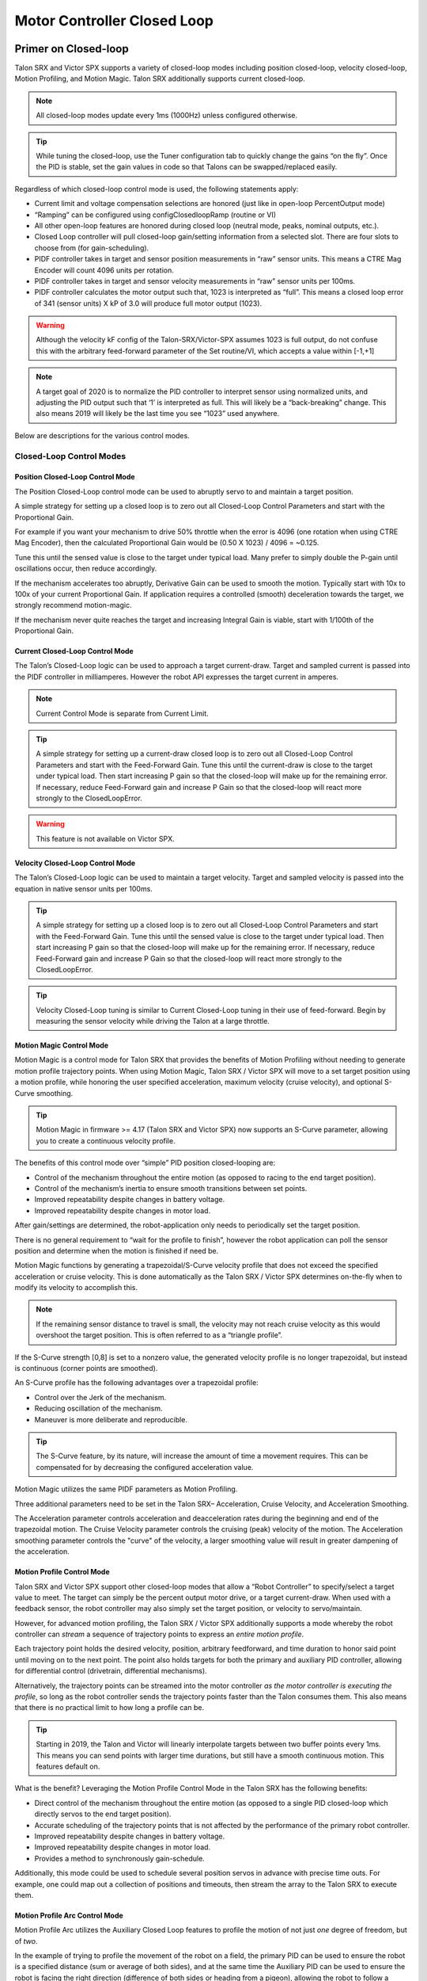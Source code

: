 .. _ch16_ClosedLoop:

Motor Controller Closed Loop
============================

.. note: Talon SRX and Victor SPX can be used with PWM or CAN bus. However, the features below require CAN bus.

Primer on Closed-loop
~~~~~~~~~~~~~~~~~~~~~~~~~~~~~~~~~~~~~~~~~~~~~~~~~~~~~~~~~~~~~~~~~~~~~~~~~~~~~~~~~~~~~~~~~~~~~~~~~~~~~~~~~~~~~~~~~~~~

Talon SRX and Victor SPX supports a variety of closed-loop modes including position closed-loop, velocity closed-loop, Motion Profiling, and Motion Magic.  Talon SRX additionally supports current closed-loop. 

.. note:: All closed-loop modes update every 1ms (1000Hz) unless configured otherwise.

.. tip:: While tuning the closed-loop, use the Tuner configuration tab to quickly change the gains “on the fly”. Once the PID is stable, set the gain values in code so that Talons can be swapped/replaced easily.  

Regardless of which closed-loop control mode is used, the following statements apply:

- Current limit and voltage compensation selections are honored (just like in open-loop PercentOutput mode)
- “Ramping” can be configured using configClosedloopRamp (routine or VI)
- All other open-loop features are honored during closed loop (neutral mode, peaks, nominal outputs, etc.).
- Closed Loop controller will pull closed-loop gain/setting information from a selected slot.  There are four slots to choose from (for gain-scheduling).
- PIDF controller takes in target and sensor position measurements in “raw” sensor units.  This means a CTRE Mag Encoder will count 4096 units per rotation.
- PIDF controller takes in target and sensor velocity measurements in “raw” sensor units per 100ms.  
- PIDF controller calculates the motor output such that, 1023 is interpreted as “full”.  This means a closed loop error of 341 (sensor units) X kP of 3.0 will produce full motor output (1023).

.. warning:: Although the velocity kF config of the Talon-SRX/Victor-SPX assumes 1023 is full output, do not confuse this with the arbitrary feed-forward parameter of the Set routine/VI, which accepts a value within [-1,+1]

.. note:: A target goal of 2020 is to normalize the PID controller to interpret sensor using normalized units, and adjusting the PID output such that  ‘1’ is interpreted as full.  This will likely be a “back-breaking” change.  This also means 2019 will likely be the last time you see “1023” used anywhere.

Below are descriptions for the various control modes.

Closed-Loop Control Modes
----------------------------------------------------------------------------------

Position Closed-Loop Control Mode
^^^^^^^^^^^^^^^^^^^^^^^^^^^^^^^^^^^^^^^^^^^^^^^^^^^^^^^^^^^^^^^^^^^^^^^^^^

The Position Closed-Loop control mode can be used to abruptly servo to and maintain a target position. 

A simple strategy for setting up a closed loop is to zero out all Closed-Loop Control Parameters and start with the Proportional Gain.  

For example if you want your mechanism to drive 50% throttle when the error is 4096 (one rotation when using CTRE Mag Encoder), then the calculated Proportional Gain would be (0.50 X 1023) / 4096 = ~0.125.  

Tune this until the sensed value is close to the target under typical load.  Many prefer to simply double the P-gain until oscillations occur, then reduce accordingly.

If the mechanism accelerates too abruptly, Derivative Gain can be used to smooth the motion.  Typically start with 10x to 100x of your current Proportional Gain.  
If application requires a controlled (smooth) deceleration towards the target, we strongly recommend motion-magic.

If the mechanism never quite reaches the target and increasing Integral Gain is viable, start with 1/100th of the Proportional Gain.


Current Closed-Loop Control Mode
^^^^^^^^^^^^^^^^^^^^^^^^^^^^^^^^^^^^^^^^^^^^^^^^^^^^^^^^^^^^^^^^^^^^^^^^^^
The Talon’s Closed-Loop logic can be used to approach a target current-draw.  Target and sampled current is passed into the PIDF controller in milliamperes.  However the robot API expresses the target current in amperes.

.. note:: Current Control Mode is separate from Current Limit.  

.. tip:: A simple strategy for setting up a current-draw closed loop is to zero out all Closed-Loop Control Parameters and start with the Feed-Forward Gain.  Tune this until the current-draw is close to the target under typical load.  Then start increasing P gain so that the closed-loop will make up for the remaining error.  If necessary, reduce Feed-Forward gain and increase P Gain so that the closed-loop will react more strongly to the ClosedLoopError.

.. warning:: This feature is not available on Victor SPX.

Velocity Closed-Loop Control Mode
^^^^^^^^^^^^^^^^^^^^^^^^^^^^^^^^^^^^^^^^^^^^^^^^^^^^^^^^^^^^^^^^^^^^^^^^^^
The Talon’s Closed-Loop logic can be used to maintain a target velocity.  
Target and sampled velocity is passed into the equation in native sensor units per 100ms.  

.. tip:: A simple strategy for setting up a closed loop is to zero out all Closed-Loop Control Parameters and start with the Feed-Forward Gain.  Tune this until the sensed value is close to the target under typical load.  Then start increasing P gain so that the closed-loop will make up for the remaining error.  If necessary, reduce Feed-Forward gain and increase P Gain so that the closed-loop will react more strongly to the ClosedLoopError.

.. tip:: Velocity Closed-Loop tuning is similar to Current Closed-Loop tuning in their use of feed-forward.  Begin by measuring the sensor velocity while driving the Talon at a large throttle.

 
Motion Magic Control Mode
^^^^^^^^^^^^^^^^^^^^^^^^^^^^^^^^^^^^^^^^^^^^^^^^^^^^^^^^^^^^^^^^^^^^^^^^^^
Motion Magic is a control mode for Talon SRX that provides the benefits of Motion Profiling without needing to generate motion profile trajectory points.
When using Motion Magic, Talon SRX / Victor SPX will move to a set target position using a motion profile, while honoring the user specified acceleration, maximum velocity (cruise velocity), and optional S-Curve smoothing.

.. tip:: Motion Magic in firmware >= 4.17 (Talon SRX and Victor SPX) now supports an S-Curve parameter, allowing you to create a continuous velocity profile.

The benefits of this control mode over “simple” PID position closed-looping are:

• Control of the mechanism throughout the entire motion (as opposed to racing to the end target position).  
• Control of the mechanism’s inertia to ensure smooth transitions between set points. 
• Improved repeatability despite changes in battery voltage.
• Improved repeatability despite changes in motor load.

After gain/settings are determined, the robot-application only needs to periodically set the target position.  

There is no general requirement to “wait for the profile to finish”, however the robot application can poll the sensor position and determine when the motion is finished if need be.

Motion Magic functions by generating a trapezoidal/S-Curve velocity profile that does not exceed the specified acceleration or cruise velocity.
This is done automatically as the Talon SRX / Victor SPX determines on-the-fly when to modify its velocity to accomplish this.

.. note:: If the remaining sensor distance to travel is small, the velocity may not reach cruise velocity as this would overshoot the target position.  This is often referred to as a “triangle profile”.

.. image:: img/closedlp-1.png

If the S-Curve strength [0,8] is set to a nonzero value, the generated velocity profile is no longer trapezoidal, but instead is continuous (corner points are smoothed).

An S-Curve profile has the following advantages over a trapezoidal profile:

- Control over the Jerk of the mechanism.
- Reducing oscillation of the mechanism.
- Maneuver is more deliberate and reproducible.

.. tip:: The S-Curve feature, by its nature, will increase the amount of time a movement requires.  This can be compensated for by decreasing the configured acceleration value.

.. image:: img/s-curve-profile-1.png

Motion Magic utilizes the same PIDF parameters as Motion Profiling.  

Three additional parameters need to be set in the Talon SRX– Acceleration, Cruise Velocity, and Acceleration Smoothing.

The Acceleration parameter controls acceleration and deacceleration rates during the beginning and end of the trapezoidal motion.  
The Cruise Velocity parameter controls the cruising (peak) velocity of the motion.
The Acceleration smoothing parameter controls the "curve" of the velocity, a larger smoothing value will result in greater dampening of the acceleration.

Motion Profile Control Mode
^^^^^^^^^^^^^^^^^^^^^^^^^^^^^^^^^^^^^^^^^^^^^^^^^^^^^^^^^^^^^^^^^^^^^^^^^^
Talon SRX and Victor SPX support other closed-loop modes that allow a “Robot Controller” to specify/select a target value to meet.  The target can simply be the percent output motor drive, or a target current-draw.  When used with a feedback sensor, the robot controller may also simply set the target position, or velocity to servo/maintain.   

However, for advanced motion profiling, the Talon SRX / Victor SPX additionally supports a mode whereby the robot controller can *stream* a sequence of trajectory points to express an *entire motion profile*.

Each trajectory point holds the desired velocity, position, arbitrary feedforward, and time duration to honor said point until moving on to the next point.  The point also holds targets for both the primary and auxiliary PID controller, allowing for differential control (drivetrain, differential mechanisms).

Alternatively, the trajectory points can be streamed into the motor controller *as the motor controller is executing the profile*, so long as the robot controller sends the trajectory points faster than the Talon consumes them.  This also means that there is no practical limit to how long a profile can be.

.. tip :: Starting in 2019, the Talon and Victor will linearly interpolate targets between two buffer points every 1ms.  This means you can send points with larger time durations, but still have a smooth continuous motion.  This features default on.

What is the benefit? 
Leveraging the Motion Profile Control Mode in the Talon SRX has the following benefits:

• Direct control of the mechanism throughout the entire motion (as opposed to a single PID closed-loop which directly servos to the end target position). 
• Accurate scheduling of the trajectory points that is not affected by the performance of the primary robot controller.
• Improved repeatability despite changes in battery voltage.
• Improved repeatability despite changes in motor load. 
• Provides a method to synchronously gain-schedule.

Additionally, this mode could be used to schedule several position servos in advance with precise time outs.  For example, one could map out a collection of positions and timeouts, then stream the array to the Talon SRX to execute them.

Motion Profile Arc Control Mode
^^^^^^^^^^^^^^^^^^^^^^^^^^^^^^^^^^^^^^^^^^^^^^^^^^^^^^^^^^^^^^^^^^^^^^^^^^

Motion Profile Arc utilizes the Auxiliary Closed Loop features to profile the motion of not just *one* degree of freedom, but of *two*.

In the example of trying to profile the movement of the robot on a field, the primary PID can be used to ensure the robot is a specified distance (sum or average of both sides), and at the same time the Auxiliary PID can be used to ensure the robot is facing the right direction (difference of both sides or heading from a pigeon), allowing the robot to follow a spline.

The benefits of this are the same as for the Motion Profile control mode, and at the same time expands on the possibilities this can be used for.


.. _auxPID-label:

Auxiliary Closed Loop PID[1]
----------------------------------------------------------------------------------

Along with the above control modes, the Talon SRX / Victor SPX has the ability to run a second PID loop, called the auxiliary PID[1] loop.  This is typically used in differential mechanisms where application must maintain two process variables (e.g. sum/average of two sensors, along with the differenence or IMU heading).

When used, the motor controller will simultaneously calculate:
- PID[0] + PID[1] (this is applied to the motor output)
- PID[0] - PID[1] (this is sent to a follower)

.. note:: The follower Talon / Victor must have a followType of AuxOutput1.  Use the follow routine/VI to accomplish this.

.. note:: The signage of the PID[1] term can be modified allowing the master Talon to subtract the term instead of adding it.

.. note:: In order to use Auxiliary Closed Loop, a remote sensor will need to have been configured for PID[0] or PID[1]. Look at :ref:`remote-sensors-label` to see how to do this  

.. note:: The Control Mode of Auxiliary Closed Loop is *always* position closed-loop.

Some example setups are provided below, with a step-by-step walkthrough provided after the PID tuning sections.  See :ref:`auxPID-walkthrough-label`.

Example 1 - Differential Drivetrain
^^^^^^^^^^^^^^^^^^^^^^^^^^^^^^^^^^^^^^^^^^^^^^^^^^^^^^^^^^^^^^^^^^^^^^^^^^
Consider the application of controlling the position of a drive train with Position Control Mode, given an encoder on the left and right side.

PID[0] will use the sum (or average if sensor coefficient is set to 0.5) of the left and right sensor to produce the *traveled robot distance*.  
Given a target distance, the PID[0] output will move the robot closer to the target distance.
PID[1] will use the difference between the left and right sensor to produce the *robot heading*.  Alternatively the Pigeon IMU can be used to remotely provide this.
The PID[1] output will then maintain the robot's heading throughout the maneuver.

.. note:: If Velocity control mode is used, the aux PID[1] loop still uses the position value of its respective sensor source.  This is convenient for controling the robot-velocity while maintaining robot-heading.

.. note:: When using the Motion Magic control mode, the target for PID[1] is smoothed identically to PID[0], and both targets should be reached at approxamitely the same time.

.. note:: Sensor difference (and not sum) may represent the distance traveled depending on the signage of the sensors involved.

Example 2 - Lift Mechanism
^^^^^^^^^^^^^^^^^^^^^^^^^^^^^^^^^^^^^^^^^^^^^^^^^^^^^^^^^^^^^^^^^^^^^^^^^^
Consider a lifting mechanism composed of two closed-loops (one for each side) and no mechanical linkage between them.
In other words, the left and right side each have a unique motor controller and sensor.
The goal in this circumstance is to closed-loop the elevation while keeping the left and right side reasonably synchronised.

This can be accomplished by using the sum of the each side as the elevator height, and the difference as the level deviation between the left and right, which must be kept near zero.

Aux PID[1] can then be used to apply a corrective difference component (adding to one side and subtracting from the other) to maintain a synchronous left and right position, while employing Position/Velocity/Motion-Magic to the primary axis of control (the elevator height).

Sensor Preparation
~~~~~~~~~~~~~~~~~~~~~~~~~~~~~~~~~~~~~~~~~~~~~~~~~~~~~~~~~~~~~~~~~~~~~~~~~~~~~~~~~~~~~~~~~~~~~~~~~~~~~~~~~~~~~~~~~~~~

Before invoking any of the closed loop modes, the following must be done:

• Complete the sensor bring up procedure to ensure sensor phase and general health.
• Record the maximum sensor velocity (position units per 100ms) at 100% motor output.
• Calculate an Arbitrary Feed Forward if necessary (gravity compensation, custom system characterization).
• Calculating Velocity Feed-Forward (kF) gain if applicable (Velocity Closed Loop, Motion Profile, Motion Magic).

The first two are covered in section “Confirm Sensor Resolution/Velocity”.
Calculating feed forward is done in the next section.

Arbitrary Feed Forward
~~~~~~~~~~~~~~~~~~~~~~~~~~~~~~~~~~~~~~~~~~~~~~~~~~~~~~~~~~~~~~~~~~~~~~~~~~~~~~~~~~~~~~~~~~~~~~~~~~~~~~~~~~~~~~~~~~~~
The Arbitrary Feed Forward is a strategy for adding any arbitrary values to the motor output regardless of control mode.
It can be used for gravity compensation, custom velocity and acceleration feed forwards, static offsets, and any other term desired.

.. note:: When setting and tuning closed-loop gains, Arbitrary Feed Forward should be set *first*, before any other values.  The Arbitrary Feed Forward will change the relationship between your closed-loop gains and the output of your system, and thus result in different gains needed for a well-tuned mechanism.

.. note:: Unlike other closed-loop gains, the Arbitrary Feed Forward is passed in as an additional set() parameter instead of as a persistent configuration parameter.  This is because typical use-cases for Arbitrary Feed Forward frequently change the value dynamically.

.. warning:: Arbitrary Feed Forward and Auxiliary Closed Loop cannot be used simultaneously *except* when using Motion Profile Arc.

Do I need to use Arbitrary Feed Forward?
----------------------------------------------------------------------------------
We recommend using Arbitrary Feed Forward in any of the following scenarios:

- A mechanism affected by gravity (elevator, arm, etc.).
- Custom system characterization (such as acceleration feed forward).
- Any scenario requiring a static offset.

.. note:: Units for the arbitrary feedforward term are [-1,+1].


Setting Arbitrary Feed Forward
----------------------------------------------------------------------------------
Arbitrary Feed Forward is passed as an optional parameter in a set() call or VI.  The value must be set on every call, just like the primary set value.

Example code:

.. code-block:: java

    _motorcontroller.set(ControlMode.MotionMagic, targetPos, DemandType.ArbitraryFeedForward, feedforward);

LabVIEW snippet (drag and drop):

.. image:: img/closedlp-arbFF-LV.png

Common Feed Forward Uses/Calculations
----------------------------------------------------------------------------------
Below are some common uses and calculations for Arbitrary Feed Forward.

Gravity Offset (Elevator)
^^^^^^^^^^^^^^^^^^^^^^^^^^^^^^^^^^^^^^^^^^^^^^^^^^^^^^^^^^^^^^^^^^^^^^^^^^
In the case of a traditional elevator mechanism, there is a constant force due to gravity affecting the mechanism. Because the force is constant, we can determine a constant offset to keep the elevator at position when error is zero.

Use either the Phoenix Tuner Control Tab or Joystic control in your robot code to apply output to the elevator until it stays at a position without moving.  Use Phoenix Tuner (plotter or self-test snapshot) to measure the output value - this is the Arbitrary Feed Forward value needed to offset gravity.

If we measure a motor output of 7% to keep position, then our java code for Arbitrary Feed Forward with Motion Magic would look like this:

.. code-block:: java

    double feedforward = 0.07;
    _motorcontroller.set(ControlMode.MotionMagic, targetPos, DemandType.ArbitraryFeedForward, feedforward);

.. tip:: If your elevator mechanism will change weight while in use (ie, pick up a heavy game piece), it is helpful to measure gravity offsets at each expected weight and switch between Arbitrary Feed Forward values as needed.

Gravity Offset (Arm)
^^^^^^^^^^^^^^^^^^^^^^^^^^^^^^^^^^^^^^^^^^^^^^^^^^^^^^^^^^^^^^^^^^^^^^^^^^
In the case of an arm mechanism, the force due to gravity will change as the arm moves through its range of motion.  In order to compensate for this, we will need to measure a gravity offset at the highest force (arm at horizontal position) and then scale the value with trigonometry.

To start, use either the Phoenix Tuner Control Tab or Joystic control in your robot code to apply output to the arm until it stays at the horizontal position without moving.  Use Phoenix Tuner (plotter or self-test snapshot) to measure the output value - this is the base component of our Arbitrary Feed Forward value.

For scaling the value, the cosine term of trigonometry_ matches the scaling we need for our rotating arm.  The cosine term is at maximum value (+1) when at horizontal (0 degrees or radians) and is at 0 when the arm is vertical (90 degrees or pi/2 radians).
To use this cosine value as a scalar, we will need to determine our current angle.  This requires knowing the current arm position and number of position ticks per degree, then converting to units of radians.

.. _trigonometry: https://en.wikipedia.org/wiki/Trigonometry

.. note:: Trigonometry uses 0 for the angle at horizontal.  To account for this, we need to subtract the measured horizontal position value before we calculate our angle.  This means we will have a positive angle above horizontal and a negative angle below horizontal.

.. warning:: The java cosine function requires units to be in radians.

.. code-block:: java

    int kMeasuredPosHorizontal = 840; //Position measured when arm is horizontal
    double kTicksPerDegree = 4096 / 360; //Sensor is 1:1 with arm rotation
    int currentPos = _motorcontroller.getSelectedSensorPosition();
    double degrees = (currenPos - kMeasuredPosHorizontal) / kTicksPerDegree;
    double radians = java.lang.Math.toRadians(degrees);
    double cosineScalar = java.lang.Math.cos(radians);

    double maxGravityFF = 0.07;
    _motorcontroller.set(ControlMode.MotionMagic, targetPos, DemandType.ArbitraryFeedForward, maxGravityFF * cosineScalar);


Calculating Velocity Feed Forward gain (kF)
~~~~~~~~~~~~~~~~~~~~~~~~~~~~~~~~~~~~~~~~~~~~~~~~~~~~~~~~~~~~~~~~~~~~~~~~~~~~~~~~~~~~~~~~~~~~~~~~~~~~~~~~~~~~~~~~~~~~
A typical strategy for estimating the necessary motor output is to take the target velocity and multiplying by a tuned/calculated scalar.
More advanced feed forward methods (gravity compensation, custom velocity and acceleration feed forwards, static offsets, etc.) can be done with the arbitrary feed forward features from the previous section..

.. note:: The velocity feed forward (kF) is different from the Arbitrary Feed Forwad in that it is a specialized feed forward designed to approximate the needed motor output to achieve a specified velocity.

Do I need to calculate kF?
----------------------------------------------------------------------------------
If using any of the control modes, we recommend calculating the kF:

- Velocity Closed Loop: kF is multiplied by target velocity and added to output.
- Current (Draw) Closed Loop: kF is multiplied by the target current-draw and added to output.
- MotionMagic/ MotionProfile / MotionProfileArc: kF is multiplied by the runtime-calculated target and added to output.

.. note:: When using position closed loop, it is generally desired to use a kF of ‘0’.  During this mode target position is multiplied by  kF and added to motor output.  If providing a feedforward is necessary, we recommend using the arbitrary feed forward term (4 param Set) to better implement this.


How to calculate kF
----------------------------------------------------------------------------------
Using Tuner (Self-Test or Plotter), we’ve measured a peak velocity of **9326** native units per 100ms at 100% output.  This can also be retrieved using getSelectedSensorVelocity (routine or VI).

However, many mechanical systems and motors are not perfectly linear (though they are close).  To account for this, we should calculate our feed forward using a measured veloctiy around the percent output we will usually run the motor.

For our mechanism, we will typically be running the motor aroun 75% output.  We then use Tuner (Self-Test Snapshot or Plotter) to measure our velocity - in this case, we measure a velocity of **7112** native units per 100ms.

Now let’s calculate a Feed-forward gain so that 75% motor output is calculated when the requested speed is **7112** native units per 100ms.

F-gain = (75% X 1023) / **7112**
F-gain = 0.1079

Let’s check our math, if the target speed is **7112** native units per 100ms, Closed-loop output will be (0.1079 X **7112**) => 767.38 (75% of full forward).

.. note:: The output of the PIDF controller in Talon/Victor uses 1023 as the “full output".
   However the 2020 software release will likely normalize this so that a value of ‘1’ yields “full output”.
   This will likely be a “back-breaking” change.  This also means 2019 will likely be the last time you see “1023” used anywhere.

.. note:: The kF feature and arbitrary feed-forward feature are not the same.
   Arbitrary feed-forward is a supplemental term [-1,1] the robot application can provide to add to the output via the set() routine/VI.


Motion Magic / Position / Velocity / Current Closed Loop Closed Loop
~~~~~~~~~~~~~~~~~~~~~~~~~~~~~~~~~~~~~~~~~~~~~~~~~~~~~~~~~~~~~~~~~~~~~~~~~~~~~~~~~~~~~~~~~~~~~~~~~~~~~~~~~~~~~~~~~~~~

Closed-looping the position/velocity value of a sensor is explained in this section.  
This section also applies to the current (draw) closed loop mode.

Relevant source examples can be found at:

- https://github.com/CrossTheRoadElec/Phoenix-Examples-Languages
- https://github.com/CrossTheRoadElec/Phoenix-Examples-LabVIEW

The general steps are:

- Selecting the sensor type (see previous Bring-Up sections)
- Confirm motor and sensor health (see previous Bring-Up section on sensor)
- Confirm sensor phase (see previous Bring-Up sections)
- Collect max sensor velocity information (see calculating kF section)
- Bring up plotting interface so you can visually see sensor position and motor output.  This can be done via Tuner Plotter, or through LabVIEW/SmartDash/API plotting.
- Configure gains and closed-loop centric configs.

.. note :: If you are using current closed-loop, than a sensor is not necessary.

.. note :: Current closed loop is not available on Victor SPX, it is only available on Talon SRX.




Once these previous checks are done, continue down to the gain instructions.

.. note:: This assumes all previous steps have been followed correctly.

1. Checkout the relevant example from CTREs GitHub.

2. Set all of your gains to zero.  Use either API or Phoenix Tuner.

3. If not using Position-Closed loop mode, set the kF to your calculated value (see previous section).

4. If using Motion Magic, set your initial cruise velocity and acceleration (section below).

5. Deploy the application and use the joystick to adjust your target.  Normally this requires holding down a button on the gamepad (to enter closed loop mode).

6. Plot the sensor-position to assess how well it is tracking.  This can be done with WPI plotting features, or with Phoenix Tuner.

In this example the mechanism is the left-side of a robot’s drivetrain.  
The robot is elevated such that the wheels spin free.  
In the capture below we see the sensor position/velocity (blue) and the Active Trajectory position/velocity (brown/orange).  
At the end of the movement the closed-loop error (which is in raw units) is sitting at ~1400.units.  
Given the resolution of the sensor this is approximately 0.34 rotations (4096 units per rotation).  
Another note is that when the movement is finished, you can freely back-drive the mechanism without motor-response (because PID gains are zero).

.. image:: img/closedlp-2.png

Setting Motion Magic Cruise Velocity And Acceleration
----------------------------------------------------------------------------------
The recommended way to do this is to take your max sensor velocity (previous section).

Suppose your kMaxSensorVelocity is **9326** units per 100ms.  A reasonable initial cruise velocity may be half of this velocity, which is **4663**.

Config **4663** to be the cruiseVelocity via configMotionCruiseVelocity routine/VI.

Next lets set the acceleration, which is in velocity units per second (where velocity units = change in sensor per 100ms).  This means that if we choose the same value of **4663** for our acceleration, than Motion Magic will ensure it takes one full second to reach peak cruise velocity.

In short set the acceleration to be the same **4663** value via configMotionAcceleration routine/VI. 

Later you can increase these values based on the application requirements.




Dialing kP
----------------------------------------------------------------------------------

Next we will add in P-gain so that the closed-loop can react to error.  In the previous section, after running the mechanism with just F-gain, the servo appears to settle with an error or ~1400.

Given an error of (~1400.), suppose we want to respond with another 10% of throttle.  Then our starting kP would be….

(10% X 1023) / (1400) = 0.0731
Now let’s check our math, if the Talon SRX sees an error of 1400 the P-term will be
1400 X 0.0731= 102 (which is about 10% of 1023)
kP = 0.0731


 Apply the P -gain programmatically using your preferred method.  Now retest to see how well the closed-loop responds to varying loads.  

 
Retest the maneuver by holding button 1 and sweeping the gamepad stick.
At the end of this capture, the wheels were hand-spun to demonstrate how aggressive the position servo responds.
Because the wheel still back-drives considerably before motor holds position, the P-gain still needs to be increased.

.. image:: img/closedlp-3.png

Double the P-gain until the system oscillates (by a small amount) or until the system responds adequately.

After a few rounds the P gain is at 0.6.

Scope captures below show the sensor position and target position follows visually, but back-driving the motor still shows a minimal motor response.

After several rounds, we’ve landed on a P gain value of 3.  The mechanism overshoots a bit at the end of the maneuver.  Additionally, back-driving the wheel is very difficult as the motor-response is immediate (good).

.. image:: img/closedlp-4.png

Once settles, the motor is back-driven to assess how firm the motor holds position.

The wheel is held by the motor firmly.


.. image:: img/closedlp-5.png

Dialing kD
----------------------------------------------------------------------------------

To resolve the overshoot at the end of the maneuver, D-gain is added.  D-gain can start typically at 10 X P-gain.

With this change the visual overshoot of the wheel is gone.  The plots also reveal reduced overshoot at the end of the maneuver.

.. image:: img/closedlp-6.png

Dialing kI
----------------------------------------------------------------------------------

Typically, the final step is to confirm the sensor settles very close to the target position.  If the final closed-loop error is not quite close enough to zero, consider adding I-gain and I-zone to ensure the Closed-Loop Error ultimately lands at zero (or close enough).  

In testing the closed-loop error settles around 20 units, so we’ll set the Izone to 50 units (large enough to cover the typical error), and start the I-gain at something small (0.001).

Keep doubling I-gain until the error reliably settles to zero.


With some tweaking, we find an I-gain that ensures maneuver settles with an error of 0.

.. image:: img/closedlp-7.png

If using Motion Magic, the acceleration and cruise-velocity can be modified to hasten/dampen the maneuver as the application requires.

^^^^^^^^^^^^^^^^^^^^^^^^^^^^^^^^^^^^^^^^^^^^^^^^^^^^^^^^^^^^^^^^^


.. _auxPID-walkthrough-label:

Auxiliary Closed Loop PID[1] Walkthrough
~~~~~~~~~~~~~~~~~~~~~~~~~~~~~~~~~~~~~~~~~~~~~~~~~~~~~~~~~~~~~~~~~~~~~~~~~~~~~~~~~~~~~~~~~~~~~~~~~~~~~~~~~~~~~~~~~~~~

The auxiliary closed loop can be used to provide a differential output component to a multi motor controller system.  See :ref:`auxPID-label` for an explanation of the Auxiliary Closed Loop feature - below is a step-by-step walkthrough.

.. tip:: Be sure to look at the examples that are provided. Any example that has Auxiliary in the name or is named "RemoteClosedLoop" makes use of these features.

    Examples can be found here: https://github.com/CrossTheRoadElec/Phoenix-Examples-Languages

    We *strongly* encourage using the examples first, then only implementing PID[1] in your robot code once comfortable with the examples.

As an example, we will use a differential drive train with 2 encoders on each side and a pigeon.

 1. Decide which side's master motor controller is the *ultimate master*, i.e. the Talon/Victor that will calculate both the linear (PID0) and turn (PID1) component. This example will use the right side as the ultimate master side.
 
 2. Configure all remaining motor controllers on the right side to follow the *ultimate master* motor controller.

 3. Configure all motor controllers on the left side to **auxiliary follow** the master motor controller

  .. note:: Alternatively, you can configure one motor controller on the left side to auxiliary follow the master motor controller, and the remaining to follow the auxiliary follower.  Note this will introduce additional lag (typically 10ms).

  Example below on how to follow the ultimate master.

  .. code-block:: java

     _slave.follow(_ultimateMasterTalon, FollowerType.AuxOutput1); // follower will apply PID[0] - PID[1] while master applies PID[0] + PID[1], or vice versa


 4. Configure PID[0] of the ultimate master motor controller. The example will use the sensor sum of the local encoder and of the other side's encoder.

   - This requires having Sum0 Term configured to use the local encoder and Sum1 Term configured to use a RemoteFilter0.

  .. note:: RemoteFilter 0 or 1 has to be configured to capture the other side's encoder using either a RemoteSRX or CANifier.

  See :ref:`ch14b_DiffSensors` for information on bringing up the sensors for differential setups.

 5. Configure PID[1] of the ultimate master motor controller. The example will use RemoteSensor1 configured to capture the Pigeon's Yaw value.

  See :ref:`ch14b_DiffSensors` for information on bringing up the sensors for differential setups, and :ref:`remote-sensors-label` for bringing up Pigeon IMU as a remote sensor.

 6. Determine if the master controller should use the output of PID[0] + PID[1] or if it should use PID[0] - PID[1].  This will depend on the polarity of the sensors, which side of the drivetrain is the ultimate master, and the desired corrective motion.

  The auxiliary follower will use whichever sign the master does not use in order to control the differential.

 7. When closed-looping the drive train, utilize the 4 parameter set method, specifying a setpoint for the sum of the encoders and a setpoint for the Pigeon IMU yaw.

  .. code-block:: java

     _rightMaster.set(ControlMode.Position, forward, DemandType.AuxPID, _targetAngle); // _targetAngle is in Pigeon units, 8192 units per 360'


  LabVIEW snippet below that uses 4 param set.


  .. image:: img/lv-4-param-1.png

 8. Tune the PID for both the primary and auxiliary PID using the above methods.

.. tip:: Primary and Auxiliary PID can initially be tuned independently to simplify the tuning process.  Tune the primary PID gains while keeping the Auxiliary target constant, then tune the auxiliary PID gains while keeping the primary target constant (ie. using zero-turn movement).  The primary and auxiliary gain sets can then be further tuned when exuting motion using both PID loops simultaneously.



Motion Profiling Closed Loop
~~~~~~~~~~~~~~~~~~~~~~~~~~~~~~~~~~~~~~~~~~~~~~~~~~~~~~~~~~~~~~~~~~~~~~~~~~~~~~~~~~~~~~~~~~~~~~~~~~~~~~~~~~~~~~~~~~~~

The above guide shows how to dial PID gains for all closed looping, this guide will talk about how to utilize Motion Profiling using a BufferedStream object.

.. note:: It is strongly recommended to use the MotionProfiling example first to become familiar with Motion Profiling, and only after having used the example should you try to implement it in your own robot code

.. tip:: The Buffered stream object is a new object introduced in 2019 designed to make motion profiling easier than ever. The legacy API and the examples that use it are still available.

Create a motion profile
----------------------------------------------------------------------------------

Using Excel or a path generating program, you need to create a series of points that specify the target position, velocity, and the time to the next point.
If you are using an example, there is an excel sheet inside the example folder that does this for you named *Motion Profile Generator*. 
Use this to get started on creating motion profiles.

.. image:: img/excel-1.png

Upload it to the robot
----------------------------------------------------------------------------------

This can be done either by copy-pasting all the points into the robot application as an array or by copy-pasting the file onto the Robot Controller and using a File operation to read it.
The Java/C++ examples show copy-pasting the points into an array, and the excel document we provide has a page that automatically generates the array for you to copy paste.

.. code-block:: java

	public static double [][]Points = new double[][]{		
		{0,	0	,25},
		{0.000347222222222222,	1.666666667	,25},
		{0.0015625,	4.166666667	,25},
		{0.00399305555555556,	7.5	,25},
		.
		.
		.
		{9.99756944444445,	5	,25},
		{9.99913194444445,	2.5	,25},
		{9.99982638888889,	0.833333333	,25},
		{10,	0	,25}
	};

LabVIEW, on the other hand, uses the file operations to read a csv file and feed the points read from it into an array.

.. image:: img/lv-mp-1.png

.. tip:: Drag and drop the image above into your Begin.vi block diagram

.. note:: The above image also has the next step, *Write the points to a Buffered Stream* included in it

Write the points to a Buffered Stream
----------------------------------------------------------------------------------

Now you need to write all the points onto a buffered stream object. This is done by calling the *Write* method and passing a trajectory point that has the specified position and velocity into the object.
Be sure that the first point has zeroPos set to true if you wish to zero the position at the start of the profile and that the last point has isLast set to true so the profile recognizes when it's done.

Java example:

.. sphynx note: the comments are not arranged perfecty due to tabs=8 on RTD while VSCode uses tabs=4

.. code-block:: java

	/* Insert every point into buffer, no limit on size */
	for (int i = 0; i < totalCnt; ++i) {

		double direction = forward ? +1 : -1;
		double positionRot = profile[i][0];
		double velocityRPM = profile[i][1];
		int durationMilliseconds = (int) profile[i][2];

		/* for each point, fill our structure and pass it to API */
		point.timeDur = durationMilliseconds;
		point.position = direction * positionRot * Constants.kSensorUnitsPerRotation; 		// Convert Revolutions to Units
		point.velocity = direction * velocityRPM * Constants.kSensorUnitsPerRotation / 600.0;   // Convert RPM to Units/100ms
		point.auxiliaryPos = 0;
		point.auxiliaryVel = 0;
		point.profileSlotSelect0 = Constants.kPrimaryPIDSlot; /* which set of gains would you like to use [0,3]? */
		point.profileSlotSelect1 = 0; /* auxiliary PID [0,1], leave zero */
		point.zeroPos = (i == 0); /* set this to true on the first point */
		point.isLastPoint = ((i + 1) == totalCnt); /* set this to true on the last point */
		point.arbFeedFwd = 0; /* you can add a constant offset to add to PID[0] output here */

		_bufferedStream.Write(point);
	}


Call startMotionProfile
----------------------------------------------------------------------------------

With the Buffered Stream object fully written to, call startMotionProfile and the motor controller will begin executing once the specified number of points have been buffered into it.
Do **not** call *Set* after this, the motor controller will execute on its own.

.. note:: Ensure MotorSafety is **Disabled**. Using the new API with MotorSafety enabled causes undefined behavior. If you wish to use MotorSafety with motion profiling, use the Legacy API.

Check isMotionProfileFinished
----------------------------------------------------------------------------------

After having started the motion profile, you should check when the profile is done by polling *IsMotionProfileFinished* until it returns true.
Once it is true, you know the profile has reached its last point and is complete, so you can move on to the next action.

.. code-block:: java

	if (_master.isMotionProfileFinished()) {
		Instrum.printLine("MP finished");
	}


Motion Profiling Arc Closed Loop
~~~~~~~~~~~~~~~~~~~~~~~~~~~~~~~~~~~~~~~~~~~~~~~~~~~~~~~~~~~~~~~~~~~~~~~~~~~~~~~~~~~~~~~~~~~~~~~~~~~~~~~~~~~~~~~~~~~~
In addition to the motion profile mode, there is a similar control mode that integrates auxiliary closed loop features.
This is called Motion Profile Arc control mode, and utilizes everything that's been covered in the previous sections.

Below is a guide on how to get Motion Profiling Arc up and running, using the new Buffered Stream API.

.. note:: This is also an example that is available on `our examples repo <https://github.com/CrossTheRoadElec/Phoenix-Examples-Languages/tree/master/Java/MotionProfileArc_Simple>`_


.. note:: The steps for using motion profile arc are very similar and reference the steps for creating a normal motion profile. Read them first

Steps for using Motion Profile Arc:
 1. Configure all the motor controllers to use the correct sensors

   - This involves bringing up all the sensors on their respective CAN devices

    - :ref:`remote-sensors-label`
    - :ref:`mc-sensors-label`

   - This also requires setting up remote sensors and auxiliary closed loops, as detailed in the sections above

 2. Create a motion profile. This is the most unique step from a normal motion profile because it will integrate the auxiliary position variable in some way with the profile. If you wish to just make sure the robot is driving straight, generate a normal profile and zero the auxiliary position.
 3. Upload the points to the robot. This is done the same way as for a normal motion profile
 4. Write the points to a Buffered Stream object. This is also done the same way, but be sure to include the **auxiliary position** and **auxiliary velocity** points as well as setting **useAuxPID** to *true*
 5. Call startMotionProfile. Everything regarding normal motion profile is the same as motion profile arc, except that you also need to pass ControlMode.MotionProfileArc as the motion profile control mode
 6. Wait until isMotionProfileFinished returns true. This is the same as a normal motion profile.


Mechanism is Finished Command
~~~~~~~~~~~~~~~~~~~~~~~~~~~~~~~~~~~~~~~~~~~~~~~~~~~~~~~~~~~~~~~~~~~~~~~~~~~~~~~~~~~~~~~~~~~~~~~~~~~~~~~~~~~~~~~~~~~~
Often it is necessary to move a mechanism to a setpoint and ensure that it has properly reached its final position before moving on to the next command.
A proper implementation requires the following:

- waiting long enough to ensure CAN framing has provided fresh data. See setStatusFramePeriod() to modify update rates.
- waiting long enough to ensure mechanism has physically settled.  Otherwise closed-loop overshoot (due to interia) will not be corrected.

.. warning:: If using Motion Magic control mode, robot code should additionally poll getActiveTrajectoryPosition() routine/VI to determine when final target position has been reached.
   This is because the closed-loop error corresponds how well the position profile is tracking, not when profiled manuever is complete.

The general requirements are to periodically monitor the closed-loop error provided the following:

- The latest closed-loop error (via API).
- The **threshold that the closed-loop error must be within** to be considered *acceptable*.
- *How long* the *closed-loop error* has been *acceptable*.
- The **threshold of how long the error must** be *acceptable* before moving on to the next command.

An example of this is shown below in Java, within a class that implements the Command interface

.. code-block:: java

    int kErrThreshold = 10; // how many sensor units until its close-enough
    int kLoopsToSettle = 10; // how many loops sensor must be close-enough
    int _withinThresholdLoops = 0;

    // Called repeatedly when this Command is scheduled to run
    @Override
    protected void execute() {
        /* Check if closed loop error is within the threshld */
        if (talon.getClosedLoopError() < +kErrThreshold && 
            talon.getClosedLoopError() > -kErrThreshold) {

            ++_withinThresholdLoops;
        } else {
            _withinThresholdLoops = 0;
        }
    }

    // Make this return true when this Command no longer needs to run execute()
    @Override
    protected boolean isFinished() {
        return (_withinThresholdLoops > kLoopsToSettle);
    }

.. warning:: If using Motion Magic control mode, robot code should additionally poll getActiveTrajectoryPosition() routine/VI to determine when final target position has been reached.
   This is because the closed-loop error corresponds how well the position profile is tracking, not when profiled manuever is complete.

Closed-Loop Configurations
~~~~~~~~~~~~~~~~~~~~~~~~~~~~~~~~~~~~~~~~~~~~~~~~~~~~~~~~~~~~~~~~~~~~~~~~~~~~~~~~~~~~~~~~~~~~~~~~~~~~~~~~~~~~~~~~~~~~
The remaining closed-loop centric configs are listed below.  

General Closed-Loop Configs
----------------------------------------------------------------------------------
+----------------------------------------+------------------------------------------------------------------------+
|                Name                    |                         Description                                    |
+----------------------------------------+------------------------------------------------------------------------+
| PID 0 Primary Feedback Sensor          |  | Selects the sensor source for PID0 closed loop, soft limits, and    |
|                                        |  | value reporting for the SelectedSensor API.                         |
+----------------------------------------+------------------------------------------------------------------------+
| PID 0 Primary Sensor Coefficient       |  | Scalar (0,1] to multiply selected sensor value before using.        |
|                                        |  | Note this will reduce resolution of the closed-loop.                |
+----------------------------------------+------------------------------------------------------------------------+
| PID 1 Aux Feedback Sensor              |  Select the sensor to use for Aux PID[1].                              |
+----------------------------------------+------------------------------------------------------------------------+
| PID 1 Aux Sensor Coefficient           |  | Scalar (0,1] to multiply selected sensor value before using.        |
|                                        |  | Note that this will reduce the resolution of the closed-loop.       |
+----------------------------------------+------------------------------------------------------------------------+
| PID 1 Polarity                         |  | False: motor output = PID[0] + PID[1],  follower = PID[0] - PID[1]. |
|                                        |  | True : motor output = PID[0] - PID[1],  follower = PID[0] + PID[1]. |
|                                        |  | This only occurs if follower is an auxiliary type.                  |
+----------------------------------------+------------------------------------------------------------------------+
| Closed Loop Ramp                       |  | How much ramping to apply in seconds from neutral-to-full.          |
|                                        |  | A value of 0.100 means 100ms from neutral to full output.           |
|                                        |  | Set to 0 to disable.                                                |
|                                        |  | Max value is 10 seconds.                                            |
+----------------------------------------+------------------------------------------------------------------------+


Closed-Loop configs per slot (four slots available)
----------------------------------------------------------------------------------
=======================================     =========================================================================================================================================================================================================================================================================================================================  
Name										Description							
=======================================     =========================================================================================================================================================================================================================================================================================================================  
kF 											Feed Fwd gain for Closed loop.  
											See documentation for calculation details.  
											If using velocity, motion magic, or motion profile, 
											use (1023 * duty-cycle / sensor-velocity-sensor-units-per-100ms)
kP 											Proportional gain for closed loop.  This is multiplied by closed loop error in sensor units.  Note the closed loop output interprets a final value of 1023 as full output.  So use a gain of '0.25' to get full output if err is 4096u (Mag Encoder 1 rotation)
kI 											Integral gain for closed loop.  This is multiplied by closed loop error in sensor units every PID Loop.  Note the closed loop output interprets a final value of 1023 as full output.  So use a gain of '0.00025' to get full output if err is 4096u (Mag Encoder 1 rotation) after 1000 loops
kD 											Derivative gain for closed loop.  This is multiplied by derivative error (sensor units per PID loop).  Note the closed loop output interprets a final value of 1023 as full output.  So use a gain of '250' to get full output if derr is 4096u per  (Mag Encoder 1 rotation) per 1000 loops (typ 1 sec)
Loop Period Ms 								Number of milliseconds per PID loop.  Typically, this is 1ms.
Allowable Error 							If the closed loop error is within this threshold, the motor output will be neutral.  Set to 0 to disable.  Value is in sensor units.
I Zone 										Integral Zone can be used to auto clear the integral accumulator if the sensor pos is too far from the target.  This prevent unstable oscillation if the kI is too large.  Value is in sensor units.
Max Integral Accum 							Cap on the integral accumulator in sensor units.  Note accumulator is multiplied by kI AFTER this cap takes effect.
Peak Output 								Absolute max motor output during closed-loop control modes only.  A value of '1' represents full output in both directions.
=======================================     =========================================================================================================================================================================================================================================================================================================================  


Motion Magic Closed-Loop Configs
----------------------------------------------------------------------------------
=======================================     =========================================================================================================================================================================================================================================================================================================================  
Name										Description							
=======================================     =========================================================================================================================================================================================================================================================================================================================  
Acceleration								Motion Magic target acceleration in (sensor units per 100ms) per second.
Cruise Velocity                   			Motion Magic maximum target velocity in sensor units per 100ms.
S-Curve Strength                   			Zero to use trapezoidal motion during motion magic.  [1,8] for S-Curve, higher value for greater smoothing.
=======================================     =========================================================================================================================================================================================================================================================================================================================  

Motion Profile Configs
----------------------------------------------------------------------------------
+----------------------------------------+------------------------------------------------------------------------+
|                Name                    |                         Description                                    |
+----------------------------------------+------------------------------------------------------------------------+
| Base Trajectory Period                 | | Base value (ms) ADDED to every buffered trajectory point.            |
|                                        | | Note that each trajectory point has an individual duration (0-127ms).|
|                                        | | This can be used to uniformly delay every point.                     |
+----------------------------------------+------------------------------------------------------------------------+
| Trajectory Interpolation Enable        | | Set to true so Motion Profile Executor to linearize the target       |
|                                        | | position and velocity every 1ms. Set to false to match 2018 season   |
|                                        | | behavior (no linearization). This feature allows sending less        |
|                                        | | points over time and still having resolute control                   |
|                                        | | Default is set to true.                                              |
+----------------------------------------+------------------------------------------------------------------------+
